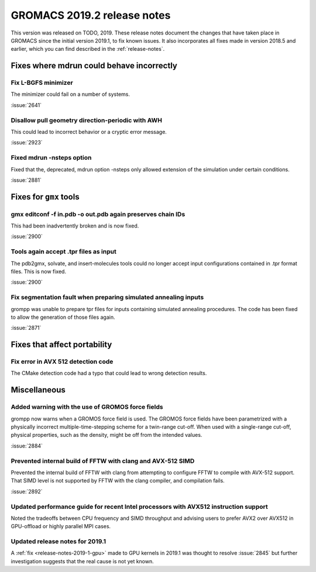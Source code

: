 GROMACS 2019.2 release notes
----------------------------

This version was released on TODO, 2019. These release notes
document the changes that have taken place in GROMACS since the
initial version 2019.1, to fix known issues. It also incorporates all
fixes made in version 2018.5 and earlier, which you can find described
in the :ref:`release-notes`.

.. Note to developers!
   Please use """"""" to underline the individual entries for fixed issues in the subfolders,
   otherwise the formatting on the webpage is messed up.
   Also, please use the syntax :issue:`number` to reference issues on redmine, without the
   a space between the colon and number!

Fixes where mdrun could behave incorrectly
^^^^^^^^^^^^^^^^^^^^^^^^^^^^^^^^^^^^^^^^^^^^^^^^

Fix L-BGFS minimizer
""""""""""""""""""""""""""""""""""""""""""""""""

The minimizer could fail on a number of systems.

:issue:`2641`

Disallow pull geometry direction-periodic with AWH
""""""""""""""""""""""""""""""""""""""""""""""""""

This could lead to incorrect behavior or a cryptic error message.

:issue:`2923`

Fixed mdrun -nsteps option
""""""""""""""""""""""""""

Fixed that the, deprecated, mdrun option -nsteps only allowed extension
of the simulation under certain conditions.

:issue:`2881`

Fixes for ``gmx`` tools
^^^^^^^^^^^^^^^^^^^^^^^

gmx editconf -f in.pdb -o out.pdb again preserves chain IDs
"""""""""""""""""""""""""""""""""""""""""""""""""""""""""""

This had been inadvertently broken and is now fixed.

:issue:`2900`


Tools again accept .tpr files as input
"""""""""""""""""""""""""""""""""""""""

The pdb2gmx, solvate, and insert-molecules tools could no longer
accept input configurations contained in .tpr format files. This
is now fixed.

:issue:`2900`

Fix segmentation fault when preparing simulated annealing inputs
""""""""""""""""""""""""""""""""""""""""""""""""""""""""""""""""

grompp was unable to prepare tpr files for inputs containing simulated annealing
procedures. The code has been fixed to allow the generation of those files again.

:issue:`2871`
       
Fixes that affect portability
^^^^^^^^^^^^^^^^^^^^^^^^^^^^^

Fix error in AVX 512 detection code
"""""""""""""""""""""""""""""""""""

The CMake detection code had a typo that could lead to wrong detection results.

Miscellaneous
^^^^^^^^^^^^^

Added warning with the use of GROMOS force fields
"""""""""""""""""""""""""""""""""""""""""""""""""

grompp now warns when a GROMOS force field is used. The GROMOS force fields
have been parametrized with a physically incorrect multiple-time-stepping
scheme for a twin-range cut-off. When used with a single-range cut-off,
physical properties, such as the density, might be off from the intended values.

:issue:`2884`

Prevented internal build of FFTW with clang and AVX-512 SIMD
""""""""""""""""""""""""""""""""""""""""""""""""""""""""""""

Prevented the internal build of FFTW with clang from attempting to
configure FFTW to compile with AVX-512 support. That SIMD level is not
supported by FFTW with the clang compiler, and compilation fails.

:issue:`2892`

Updated performance guide for recent Intel processors with AVX512 instruction support
"""""""""""""""""""""""""""""""""""""""""""""""""""""""""""""""""""""""""""""""""""""

Noted the tradeoffs between CPU frequency and SIMD throughput and advising users to
prefer AVX2 over AVX512 in GPU-offload or highly parallel MPI cases.

Updated release notes for 2019.1
""""""""""""""""""""""""""""""""

A :ref:`fix <release-notes-2019-1-gpu>` made to GPU kernels in 2019.1 was
thought to resolve :issue:`2845` but further investigation suggests that
the real cause is not yet known. 

